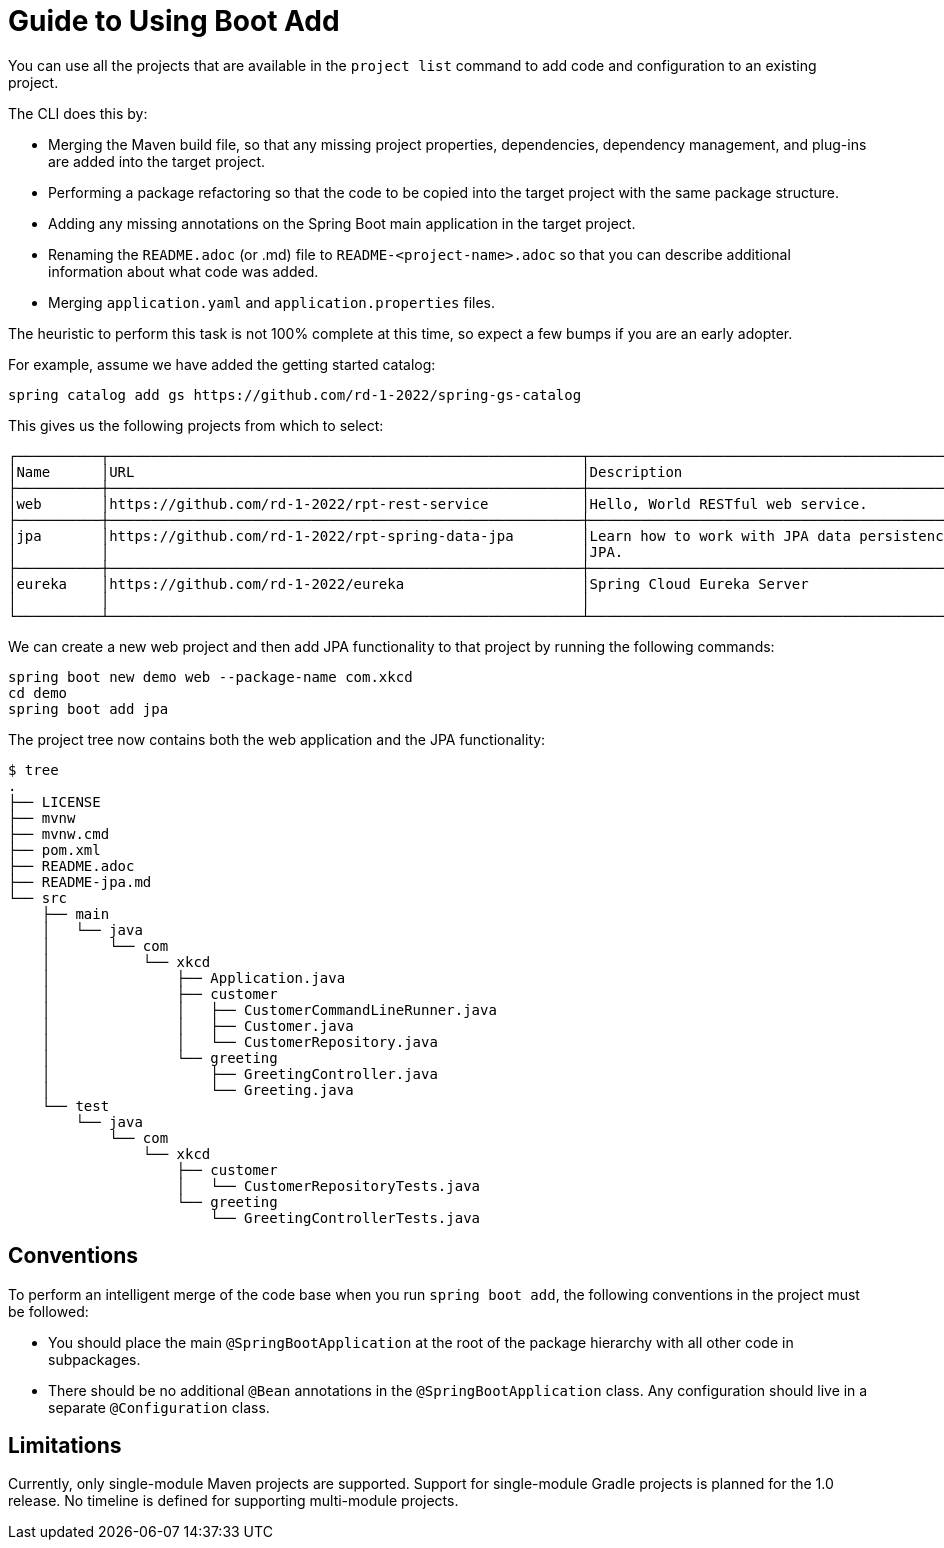 = Guide to Using Boot Add

You can use all the projects that are available in the `project list` command to add code and configuration to an existing project.

The CLI does this by:

* Merging the Maven build file, so that any missing project properties, dependencies, dependency management, and plug-ins are added into the target project.
* Performing a package refactoring so that the code to be copied into the target project with the same package structure.
* Adding any missing annotations on the Spring Boot main application in the target project.
* Renaming the `README.adoc` (or .md) file  to `README-<project-name>.adoc` so that you can describe additional information about what code was added.
* Merging `application.yaml` and `application.properties` files.

The heuristic to perform this task is not 100% complete at this time, so expect a few bumps if you are an early adopter.

For example, assume we have added the getting started catalog:

[source, bash]
----
spring catalog add gs https://github.com/rd-1-2022/spring-gs-catalog
----

This gives us the following projects from which to select:

[source, bash]
----
┌──────────┬────────────────────────────────────────────────────────┬────────────────────────────────────────────────────────────────┬───────┬──────────────┐
│Name      │URL                                                     │Description                                                     │Catalog│Tags          │
├──────────┼────────────────────────────────────────────────────────┼────────────────────────────────────────────────────────────────┼───────┼──────────────┤
│web       │https://github.com/rd-1-2022/rpt-rest-service           │Hello, World RESTful web service.                               │gs     │[rest, web]   │
├──────────┼────────────────────────────────────────────────────────┼────────────────────────────────────────────────────────────────┼───────┼──────────────┤
│jpa       │https://github.com/rd-1-2022/rpt-spring-data-jpa        │Learn how to work with JPA data persistence using Spring Data   │gs     │[jpa, h2]     │
│          │                                                        │JPA.                                                            │       │              │
├──────────┼────────────────────────────────────────────────────────┼────────────────────────────────────────────────────────────────┼───────┼──────────────┤
│eureka    │https://github.com/rd-1-2022/eureka                     │Spring Cloud Eureka Server                                      │gs     │[cloud,       │
│          │                                                        │                                                                │       │eureka]       │
└──────────┴────────────────────────────────────────────────────────┴────────────────────────────────────────────────────────────────┴───────┴──────────────┘
----

We can create a new web project and then add JPA functionality to that project by running the following commands:

[source, bash]
----
spring boot new demo web --package-name com.xkcd
cd demo
spring boot add jpa
----

The project tree now contains both the web application and the JPA functionality:

[source, bash]
----
$ tree
.
├── LICENSE
├── mvnw
├── mvnw.cmd
├── pom.xml
├── README.adoc
├── README-jpa.md
└── src
    ├── main
    │   └── java
    │       └── com
    │           └── xkcd
    │               ├── Application.java
    │               ├── customer
    │               │   ├── CustomerCommandLineRunner.java
    │               │   ├── Customer.java
    │               │   └── CustomerRepository.java
    │               └── greeting
    │                   ├── GreetingController.java
    │                   └── Greeting.java
    └── test
        └── java
            └── com
                └── xkcd
                    ├── customer
                    │   └── CustomerRepositoryTests.java
                    └── greeting
                        └── GreetingControllerTests.java

----

== Conventions
To perform an intelligent merge of the code base when you run `spring boot add`, the following conventions in the project must be followed:

* You should place the main `@SpringBootApplication` at the root of the package hierarchy with all other code in subpackages.
* There should be no additional `@Bean` annotations in the `@SpringBootApplication` class.
Any configuration should live in a separate `@Configuration` class.


== Limitations
Currently, only single-module Maven projects are supported.
Support for single-module Gradle projects is planned for the 1.0 release.
No timeline is defined for supporting multi-module projects.
